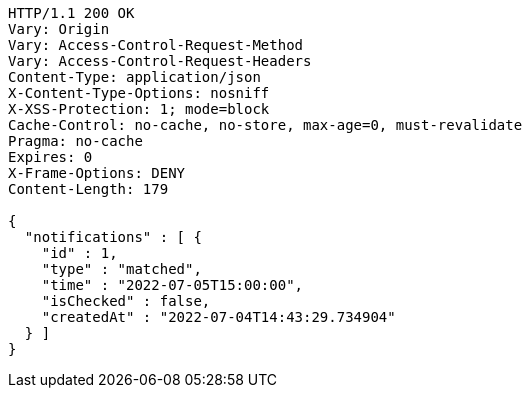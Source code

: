 [source,http,options="nowrap"]
----
HTTP/1.1 200 OK
Vary: Origin
Vary: Access-Control-Request-Method
Vary: Access-Control-Request-Headers
Content-Type: application/json
X-Content-Type-Options: nosniff
X-XSS-Protection: 1; mode=block
Cache-Control: no-cache, no-store, max-age=0, must-revalidate
Pragma: no-cache
Expires: 0
X-Frame-Options: DENY
Content-Length: 179

{
  "notifications" : [ {
    "id" : 1,
    "type" : "matched",
    "time" : "2022-07-05T15:00:00",
    "isChecked" : false,
    "createdAt" : "2022-07-04T14:43:29.734904"
  } ]
}
----